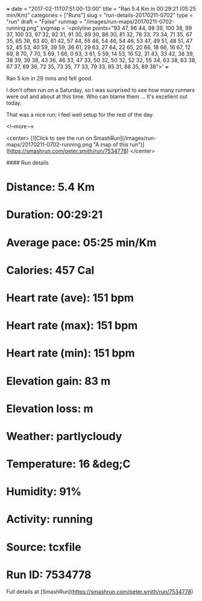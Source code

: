 +++
date = "2017-02-11T07:51:00-13:00"
title = "Ran 5.4 Km in 00:29:21 (05:25 min/Km)"
categories = ["Runs"]
slug = "run-details-20170211-0702"
type = "run"
draft = "False"
runmap = "/images/run-maps/20170211-0702-running.png"
svgmap = '<polyline points="93 47, 96 44, 98 39, 100 38, 99 37, 100 33, 97 32, 92 31, 91 30, 89 30, 86 30, 81 32, 78 33, 73 34, 71 35, 67 35, 65 38, 63 40, 61 42, 57 44, 55 46, 54 46, 54 46, 53 47, 49 51, 48 51, 47 52, 45 53, 40 59, 39 59, 36 61, 29 63, 27 64, 22 65, 20 66, 18 66, 16 67, 12 69, 8 70, 7 70, 5 69, 1 66, 0 63, 3 61, 5 59, 14 53, 16 52, 31 43, 33 42, 38 39, 38 39, 39 38, 43 36, 46 33, 47 33, 50 32, 50 32, 52 32, 55 34, 63 38, 63 38, 67 37, 69 36, 72 35, 73 35, 77 33, 79 33, 85 31, 88 35, 89 38">'
+++

Ran 5 km in 29 mins and felt good. 

I don't often run on a Saturday, so I was surprised to see how many runners were out and about at this time. Who can blame them ... It's excellent out today. 

That was a nice run; I feel well setup for the rest of the day. 

<!--more-->

<center>
[![Click to see the run on SmashRun](/images/run-maps/20170211-0702-running.png "A map of this run")](https://smashrun.com/peter.smith/run/7534778)
</center>

#### Run details

* Distance: 5.4 Km
* Duration: 00:29:21
* Average pace: 05:25 min/Km
* Calories: 457 Cal
* Heart rate (ave): 151 bpm
* Heart rate (max): 151 bpm
* Heart rate (min): 151 bpm
* Elevation gain: 83 m
* Elevation loss:  m
* Weather: partlycloudy
* Temperature: 16 &deg;C
* Humidity: 91%
* Activity: running
* Source: tcxfile
* Run ID: 7534778

Full details at [SmashRun](https://smashrun.com/peter.smith/run/7534778)
